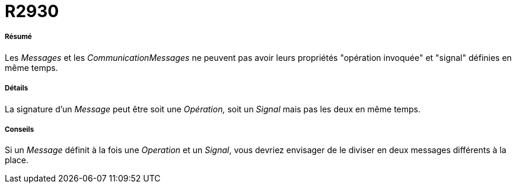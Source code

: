 // Disable all captions for figures.
:!figure-caption:
// Path to the stylesheet files
:stylesdir: .

[[R2930]]

[[r2930]]
= R2930

[[Résumé]]

[[résumé]]
===== Résumé

Les _Messages_ et les _CommunicationMessages_ ne peuvent pas avoir leurs propriétés "opération invoquée" et "signal" définies en même temps.

[[Détails]]

[[détails]]
===== Détails

La signature d'un _Message_ peut être soit une _Opération,_ soit un _Signal_ mais pas les deux en même temps.

[[Conseils]]

[[conseils]]
===== Conseils

Si un _Message_ définit à la fois une _Operation_ et un _Signal_, vous devriez envisager de le diviser en deux messages différents à la place.


